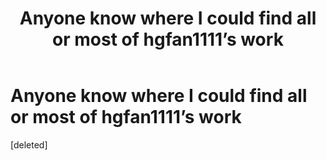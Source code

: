 #+TITLE: Anyone know where I could find all or most of hgfan1111’s work

* Anyone know where I could find all or most of hgfan1111’s work
:PROPERTIES:
:Score: 1
:DateUnix: 1530840119.0
:DateShort: 2018-Jul-06
:FlairText: Request
:END:
[deleted]

